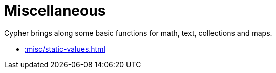 [[misc]]
= Miscellaneous
:description: This chapter describes miscellaneous functions and procedures in the APOC Extended library.



Cypher brings along some basic functions for math, text, collections and maps.

* xref::misc/static-values.adoc[]








